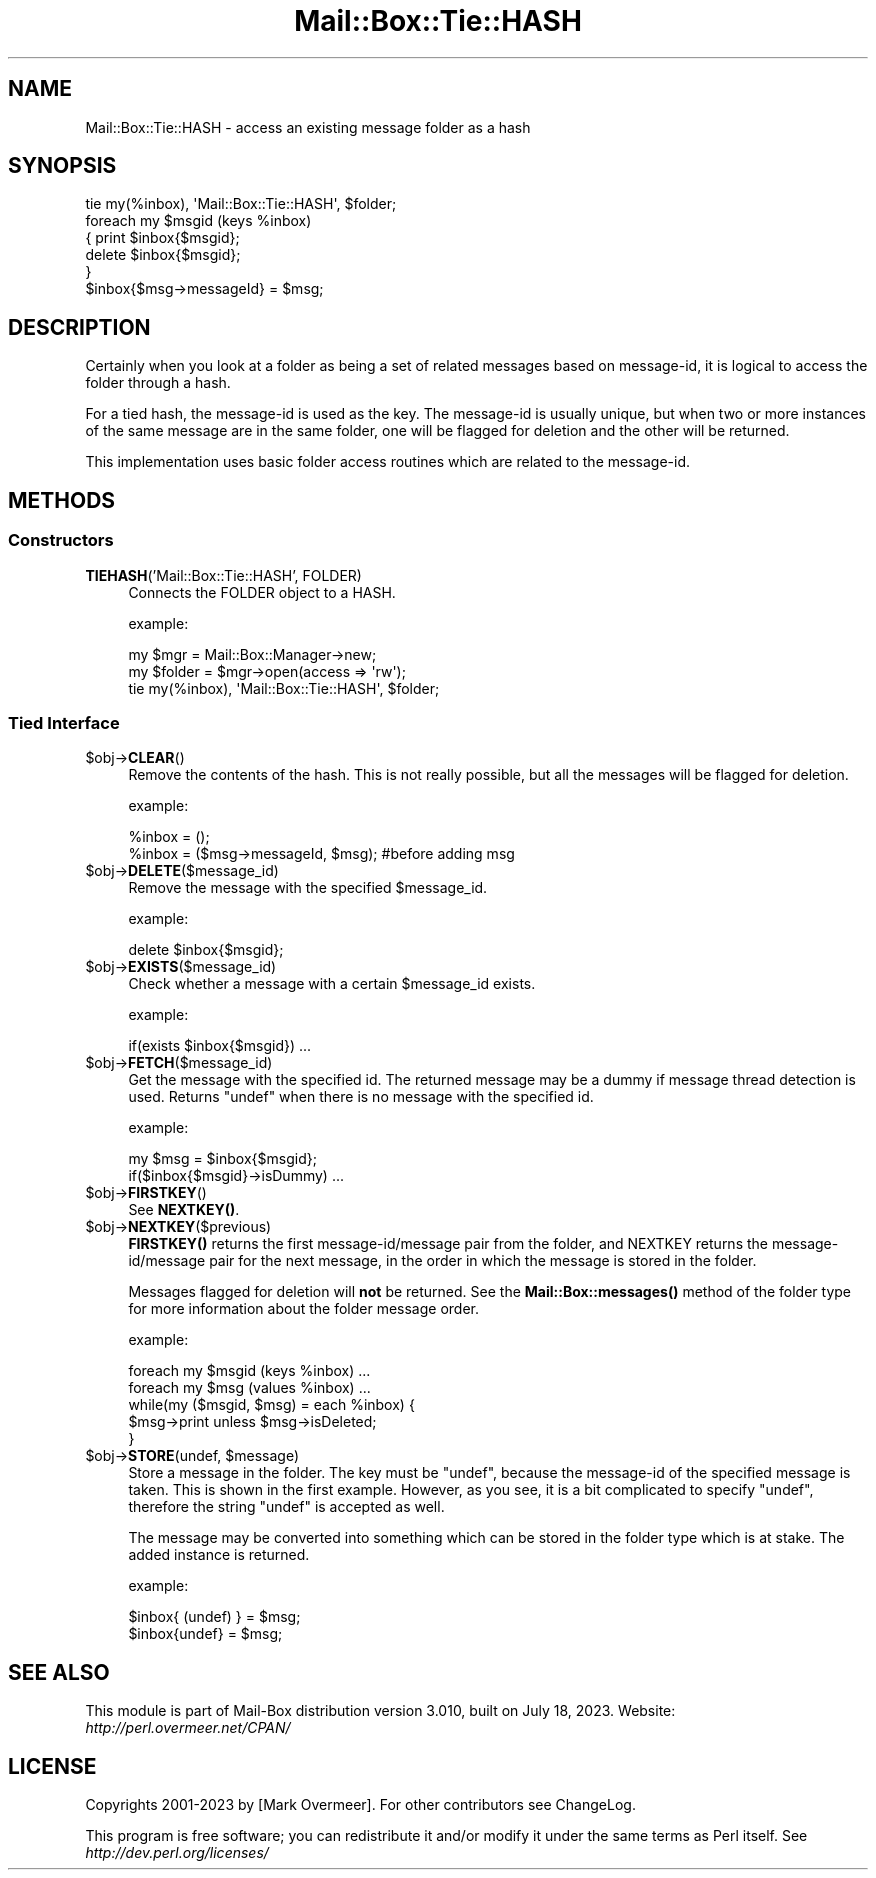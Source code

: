 .\" -*- mode: troff; coding: utf-8 -*-
.\" Automatically generated by Pod::Man 5.01 (Pod::Simple 3.43)
.\"
.\" Standard preamble:
.\" ========================================================================
.de Sp \" Vertical space (when we can't use .PP)
.if t .sp .5v
.if n .sp
..
.de Vb \" Begin verbatim text
.ft CW
.nf
.ne \\$1
..
.de Ve \" End verbatim text
.ft R
.fi
..
.\" \*(C` and \*(C' are quotes in nroff, nothing in troff, for use with C<>.
.ie n \{\
.    ds C` ""
.    ds C' ""
'br\}
.el\{\
.    ds C`
.    ds C'
'br\}
.\"
.\" Escape single quotes in literal strings from groff's Unicode transform.
.ie \n(.g .ds Aq \(aq
.el       .ds Aq '
.\"
.\" If the F register is >0, we'll generate index entries on stderr for
.\" titles (.TH), headers (.SH), subsections (.SS), items (.Ip), and index
.\" entries marked with X<> in POD.  Of course, you'll have to process the
.\" output yourself in some meaningful fashion.
.\"
.\" Avoid warning from groff about undefined register 'F'.
.de IX
..
.nr rF 0
.if \n(.g .if rF .nr rF 1
.if (\n(rF:(\n(.g==0)) \{\
.    if \nF \{\
.        de IX
.        tm Index:\\$1\t\\n%\t"\\$2"
..
.        if !\nF==2 \{\
.            nr % 0
.            nr F 2
.        \}
.    \}
.\}
.rr rF
.\" ========================================================================
.\"
.IX Title "Mail::Box::Tie::HASH 3"
.TH Mail::Box::Tie::HASH 3 2023-07-18 "perl v5.38.2" "User Contributed Perl Documentation"
.\" For nroff, turn off justification.  Always turn off hyphenation; it makes
.\" way too many mistakes in technical documents.
.if n .ad l
.nh
.SH NAME
Mail::Box::Tie::HASH \- access an existing message folder as a hash
.SH SYNOPSIS
.IX Header "SYNOPSIS"
.Vb 1
\& tie my(%inbox), \*(AqMail::Box::Tie::HASH\*(Aq, $folder;
\&
\& foreach my $msgid (keys %inbox)
\& {   print $inbox{$msgid};
\&     delete $inbox{$msgid};
\& }
\&
\& $inbox{$msg\->messageId} = $msg;
.Ve
.SH DESCRIPTION
.IX Header "DESCRIPTION"
Certainly when you look at a folder as being a set of related messages
based on message-id, it is logical to access the folder through a hash.
.PP
For a tied hash, the message-id is used as the key.  The message-id is usually
unique, but when two or more instances of the same message are in the same
folder, one will be flagged for deletion and the other will be returned.
.PP
This implementation uses basic folder access routines which are related
to the message-id.
.SH METHODS
.IX Header "METHODS"
.SS Constructors
.IX Subsection "Constructors"
.IP "\fBTIEHASH\fR('Mail::Box::Tie::HASH', FOLDER)" 4
.IX Item "TIEHASH('Mail::Box::Tie::HASH', FOLDER)"
Connects the FOLDER object to a HASH.
.Sp
example:
.Sp
.Vb 3
\& my $mgr    = Mail::Box::Manager\->new;
\& my $folder = $mgr\->open(access => \*(Aqrw\*(Aq);
\& tie my(%inbox), \*(AqMail::Box::Tie::HASH\*(Aq, $folder;
.Ve
.SS "Tied Interface"
.IX Subsection "Tied Interface"
.ie n .IP $obj\->\fBCLEAR\fR() 4
.el .IP \f(CW$obj\fR\->\fBCLEAR\fR() 4
.IX Item "$obj->CLEAR()"
Remove the contents of the hash.  This is not really possible, but all
the messages will be flagged for deletion.
.Sp
example:
.Sp
.Vb 2
\& %inbox = ();
\& %inbox = ($msg\->messageId, $msg); #before adding msg
.Ve
.ie n .IP $obj\->\fBDELETE\fR($message_id) 4
.el .IP \f(CW$obj\fR\->\fBDELETE\fR($message_id) 4
.IX Item "$obj->DELETE($message_id)"
Remove the message with the specified \f(CW$message_id\fR.
.Sp
example:
.Sp
.Vb 1
\& delete $inbox{$msgid};
.Ve
.ie n .IP $obj\->\fBEXISTS\fR($message_id) 4
.el .IP \f(CW$obj\fR\->\fBEXISTS\fR($message_id) 4
.IX Item "$obj->EXISTS($message_id)"
Check whether a message with a certain \f(CW$message_id\fR exists.
.Sp
example:
.Sp
.Vb 1
\& if(exists $inbox{$msgid}) ...
.Ve
.ie n .IP $obj\->\fBFETCH\fR($message_id) 4
.el .IP \f(CW$obj\fR\->\fBFETCH\fR($message_id) 4
.IX Item "$obj->FETCH($message_id)"
Get the message with the specified id.  The returned message may be
a dummy if message thread detection is used.  Returns \f(CW\*(C`undef\*(C'\fR when
there is no message with the specified id.
.Sp
example:
.Sp
.Vb 2
\& my $msg = $inbox{$msgid};
\& if($inbox{$msgid}\->isDummy)  ...
.Ve
.ie n .IP $obj\->\fBFIRSTKEY\fR() 4
.el .IP \f(CW$obj\fR\->\fBFIRSTKEY\fR() 4
.IX Item "$obj->FIRSTKEY()"
See \fBNEXTKEY()\fR.
.ie n .IP $obj\->\fBNEXTKEY\fR($previous) 4
.el .IP \f(CW$obj\fR\->\fBNEXTKEY\fR($previous) 4
.IX Item "$obj->NEXTKEY($previous)"
\&\fBFIRSTKEY()\fR returns the first message\-id/message pair from the folder,
and NEXTKEY returns the message\-id/message pair for the next message,
in the order in which the message is stored in the folder.
.Sp
Messages flagged for deletion will \fBnot\fR be returned. See the
\&\fBMail::Box::messages()\fR method of the folder type for more information
about the folder message order.
.Sp
example:
.Sp
.Vb 2
\& foreach my $msgid (keys %inbox) ...
\& foreach my $msg (values %inbox) ...
\&
\& while(my ($msgid, $msg) = each %inbox) {
\&    $msg\->print unless $msg\->isDeleted;
\& }
.Ve
.ie n .IP "$obj\->\fBSTORE\fR(undef, $message)" 4
.el .IP "\f(CW$obj\fR\->\fBSTORE\fR(undef, \f(CW$message\fR)" 4
.IX Item "$obj->STORE(undef, $message)"
Store a message in the folder.  The key must be \f(CW\*(C`undef\*(C'\fR, because the
message-id of the specified message is taken.  This is shown in the
first example.  However, as you see, it is a bit complicated to specify
\&\f(CW\*(C`undef\*(C'\fR, therefore the string \f(CW"undef"\fR is accepted as well.
.Sp
The message may be converted into something which can be stored in the
folder type which is at stake.  The added instance is returned.
.Sp
example:
.Sp
.Vb 2
\& $inbox{ (undef) } = $msg;
\& $inbox{undef} = $msg;
.Ve
.SH "SEE ALSO"
.IX Header "SEE ALSO"
This module is part of Mail-Box distribution version 3.010,
built on July 18, 2023. Website: \fIhttp://perl.overmeer.net/CPAN/\fR
.SH LICENSE
.IX Header "LICENSE"
Copyrights 2001\-2023 by [Mark Overmeer]. For other contributors see ChangeLog.
.PP
This program is free software; you can redistribute it and/or modify it
under the same terms as Perl itself.
See \fIhttp://dev.perl.org/licenses/\fR
